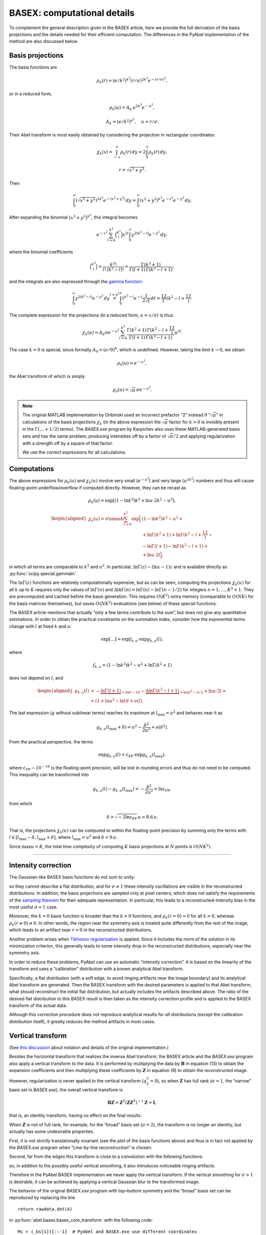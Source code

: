 .. _BASEXcomp:

BASEX: computational details
============================

To complement the general description given in the BASEX article, here we
provide the full derivation of the basis projections and the details needed for
their efficient computation. The differences in the PyAbel implementation of
the method are also discussed below.


Basis projections
-----------------

The basis functions are

.. math::
    \rho_k(r) = (e/k^2)^{k^2} (r/\sigma)^{2k^2} e^{-(r/\sigma)^2},

or in a reduced form,

.. math::
    \rho_k(u) = A_k \, u^{2k^2} e^{-u^2},

.. math::
    A_k = (e/k^2)^{k^2}, \quad u = r/\sigma.

Their Abel transform is most easily obtained by considering the projection in
rectangular coordinates:

.. math::
    \chi_k(x) =
    \int_{-\infty}^\infty \rho_k(r) \,dy =
    2 \int_0^\infty \rho_k(r) \,dy,

.. math::
    r = \sqrt{x^2 + y^2}.

Then

.. math::
    \int_0^\infty \left(\sqrt{x^2 + y^2}\right)^{2k^2}
        e^{-\left(x^2 + y^2\right)} \,dy =
    \int_0^\infty \left(x^2 + y^2\right)^{k^2}
        e^{-x^2} e^{-y^2} \,dy.

After expanding the binomial :math:`\left(x^2 + y^2\right)^{k^2}`, this
integral becomes

.. math::
    e^{-x^2} \sum_{l=0}^{k^2} \binom{k^2}l x^{2l}
        \int_0^\infty y^{2\left(k^2-l\right)} e^{-y^2} \,dy,

where the binomial coefficients

.. math::
    \binom{k^2}l = \frac{k^2!}{l! \, (k^2-l)!} =
    \frac{\Gamma(k^2 + 1)}{\Gamma(l + 1) \, \Gamma(k^2 - l + 1)},

and the integrals are also expressed through the `gamma function
<https://en.wikipedia.org/wiki/Gamma_function>`_:

.. math::
    \int_0^\infty y^{2\left(k^2-l\right)} e^{-y^2} \,dy \stackrel{t=y^2}{=}
    \int_0^\infty t^{k^2-l} e^{-t} \frac1{2\sqrt{t}} \,dt =
    \frac12 \Gamma\left(k^2 - l + \frac12\right).

The complete expression for the projections (in a reduced form, :math:`u =
x/\sigma`) is thus

.. math::
    \chi_k(u) = A_k \sigma e^{-u^2} \sum_{l=0}^{k^2}
        \frac{\Gamma(k^2 + 1) \, \Gamma\left(k^2 - l + \frac12\right)}
             {\Gamma(l + 1) \, \Gamma(k^2 - l + 1)}
        u^{2l}.

The case :math:`k = 0` is special, since formally :math:`A_0 = (e/0)^{0}`,
which is undefined. However, taking the limit :math:`k \to 0`, we obtain

.. math::
    \rho_0(u) = e^{-u^2},

the Abel transform of which is simply

.. math::
    \chi_0(u) = \sqrt{\pi}\,\sigma e^{-u^2}.

.. note::
    The original MATLAB implementation by Dribinski used an incorrect prefactor
    “2” instead if “:math:`\sqrt{\pi}`” in calculations of the basis
    projections :math:`\chi_k` (in the above expression the :math:`\sqrt{\pi}`
    factor for :math:`k > 0` is invisibly present in the :math:`\Gamma(\ldots +
    1/2)` terms). The `BASEX.exe` program by Karpichev also uses these
    MATLAB-generated basis sets and has the same problem, producing intensities
    off by a factor of :math:`\sqrt{\pi}/2` and applying regularization with a
    strength off by a square of that factor.

    We use the correct expressions for all calculations.


Computations
------------

The above expressions for :math:`\rho_k(u)` and :math:`\chi_k(u)` involve very
small (:math:`e^{-u^2}`) and very large (:math:`u^{2k^2}`) numbers and thus
will cause floating-point underflow/overflow if computed directly. However,
they can be recast as

.. math::
    \rho_k(u) = \exp\left[
        \left(1 - \ln k^2\right) k^2 + \ln u \cdot 2k^2 - u^2
    \right],

.. math::
    \begin{aligned}
    \chi_k(u) = \sigma \smash{\sum_{l=0}^{k^2} \exp\Big[}
        & \left(1 - \ln k^2\right) k^2 - u^2 + {} \\
        &+ \ln\Gamma(k^2 + 1) + \ln\Gamma\left(k^2 - l + \frac12\right) - {} \\
        &- \ln\Gamma(l + 1) - \ln\Gamma(k^2 - l + 1) + {} \\
        &+ \ln u \cdot 2l
    \Big],
    \end{aligned}

in which all terms are comparable to :math:`k^2` and :math:`u^2`. In
particular, :math:`\ln \Gamma(z) \sim (\ln z - 1) z` and is available directly
as :py:func:`scipy.special.gammaln`.

The :math:`\ln \Gamma(z)` functions are relatively computationally expensive,
but as can be seen, computing the projections :math:`\chi_k(u)` for all
:math:`k` up to :math:`K` requires only the values of :math:`\ln \Gamma(n)` and
:math:`\Delta \ln \Gamma(n) = \ln \Gamma(n) - \ln \Gamma(n - 1/2)` for integers
:math:`n = 1, \dots, K^2 + 1`. They are precomputed and cached before the basis
generation. This requires :math:`O(K^2)` extra memory (comparable to
:math:`O(NK)` for the basis matrices themselves), but saves :math:`O(NK^2)`
evaluations (see below) of these special functions.

The BASEX article mentions that actually “only a few terms contribute to the
sum”, but does not give any quantitative estimations. In order to obtain the
practical constraints on the summation index, consider how the exponential
terms change with :math:`l` at fixed :math:`k` and :math:`u`:

.. math::
    \exp[\dots] = \exp f_{k,u} \cdot \exp g_{k,u}(l),

where

.. math::
    f_{k,u} = \left(1 - \ln k^2\right) k^2 - u^2 + \ln\Gamma(k^2 + 1)

does not depend on :math:`l`, and

.. math::
    \begin{aligned}
        g_{k,u}(l) &= -\underbrace{\ln\Gamma(l + 1)}_{\approx (\ln l - 1)l} -
            \underbrace{\Delta\ln\Gamma(k^2 - l + 1)}_{\approx \ln(k^2 - l)/2} +
            \ln u \cdot 2l = \\
        &= (1 + \ln u^2 - \ln l) l + o(l).
    \end{aligned}

The last expression (:math:`g` without sublinear terms) reaches its maximum at
:math:`l_\text{max} = u^2` and behaves near it as

.. math::
    g_{k,u}(l_\text{max} + \delta) = u^2 - \frac{\delta^2}{2u^2} + o(\delta^2).

From the practical perspective, the terms

.. math::
    \exp g_{k,u}(l) < \varepsilon_\text{FP} \cdot \exp g_{k,u}(l_\text{max}),

where :math:`\varepsilon_\text{FP} \sim 10^{-16}` is the floating-point
precision, will be lost in rounding errors and thus do not need to be computed.
This inequality can be transformed into

.. math::
    g_{k,u}(l) - g_{k,u}(l_\text{max}) = -\frac{\delta^2}{2u^2} <
        \ln \varepsilon_\text{FP},

from which

.. math::
    \delta > \sqrt{-2 \ln\varepsilon_\text{FP}} \, u \approx 8.6 \, u.

That is, the projections :math:`\chi_k(u)` can be computed to within the
floating-point precision by summing only the terms with :math:`l \in
[l_\text{max} - \delta, l_\text{max} + \delta]`, where :math:`l_\text{max} =
u^2` and :math:`\delta = 9\,u`.

Since :math:`\max u = K`, the total time complexity of computing :math:`K`
basis projections at :math:`N` points is :math:`O(NK^2)`.


----


Intensity correction
--------------------

The Gaussian-like BASEX basis functions do not sum to unity:

.. plot:: transform_methods/basex-basis.py

so they cannot describe a flat distribution, and for :math:`\sigma \ne 1` these
intensity oscillations are visible in the reconstructed distributions. In
addition, the basis projections are sampled only at pixel centers, which does
not satisfy the requirements of the `sampling theorem
<https://en.wikipedia.org/wiki/Nyquist–Shannon_sampling_theorem>`_ for their
adequate representation. In particular, this leads to a reconstructed-intensity
bias in the most useful :math:`\sigma = 1` case.

Moreover, the :math:`k = 0` basis function is broader than the :math:`k > 0`
functions, and :math:`\rho_k(r = 0) = 0` for all :math:`k > 0`, whereas
:math:`\rho_k(r \ne 0) \ne 0`. In other words, the region near the symmetry
axis is treated quite differently from the rest of the image, which leads to an
artifact near :math:`r = 0` in the reconstructed distributions.

Another problem arises when `Tikhonov regularization
<https://en.wikipedia.org/wiki/Tikhonov_regularization>`_ is applied. Since it
includes the norm of the solution in its minimization criterion, this generally
leads to some intensity drop in the reconstructed distributions, especially
near the symmetry axis.

In order to reduce these problems, PyAbel can use an automatic “intensity
correction”. It is based on the linearity of the transform and uses a
“calibration” distribution with a known analytical Abel transform.

Specifically, a flat distribution (with a soft edge, to avoid ringing artifacts
near the image boundary) and its analytical Abel transform are generated. Then
the BASEX transform with the desired parameters is applied to that Abel
transform, what should reconstruct the initial flat distribution, but actually
includes the artifacts described above. The ratio of the desired flat
distribution to this BASEX result is then taken as the intensity correction
profile and is applied to the BASEX transform of the actual data.

Although this correction procedure does not reproduce analytical results for
*all* distributions (except the calibration distribution itself), it greatly
reduces the method artifacts in most cases.


Vertical transform
------------------

(See `this discussion
<https://github.com/PyAbel/PyAbel/issues/225#issuecomment-421698132>`_ about
notation and details of the original implementation.)

Besides the horizontal transform that realizes the inverse Abel transform, the
BASEX article and the `BASEX.exe` program also apply a vertical transform to
the data. It is performed by multiplying the data by :math:`\mathbf B` in
equation (13) to obtain the expansion coefficients and then multiplying these
coefficients by :math:`\mathbf Z` in equation (9) to obtain the reconstructed
image.

However, regularization is never applied to the vertical transform
(:math:`q_2^2 = 0`), so when :math:`\mathbf Z` has full rank (:math:`\sigma =
1`, the “narrow” basis set in `BASEX.exe`), the overall vertical transform is

.. math::
    \mathbf{BZ} =
    \mathbf Z^{\mathrm T}\left(\mathbf{ZZ}^{\mathrm T}\right)^{-1} \mathbf Z =
    \mathbf I,

that is, an identity transform, having no effect on the final results.

When :math:`\mathbf Z` is not of full rank, for example, for the “broad” basis
set (:math:`\sigma = 2`), the transform is no longer an identity, but actually
has some undesirable properties.

First, it is not strictly translationally invariant (see the plot of the basis
functions above) and thus is in fact not applied by the `BASEX.exe` program
when “Line-by-line reconstruction” is chosen.

Second, far from the edges this transform is close to a convolution with the
following functions:

.. plot:: transform_methods/basex-vert.py

so, in addition to the possibly useful vertical smoothing, it also introduces
noticeable ringing artifacts.

Therefore in the PyAbel BASEX implementation we never apply the vertical
transform. If the vertical smoothing for :math:`\sigma > 1` is desirable, it
can be achieved by applying a vertical Gaussian blur to the transformed image.

The behavior of the original `BASEX.exe` program with top–bottom symmetry and
the “broad” basis set can be reproduced by replacing the line ::

    return rawdata.dot(A)

in :py:func:`abel.basex.basex_core_transform` with the following code::

    Mc = (_bs[1])[::-1]  # PyAbel and BASEX.exe use different coordinates
    V = Mc.dot(inv((Mc.T).dot(Mc))).dot(Mc.T)
    return V.dot(rawdata).dot(A)

and using the code example from BASEX/:ref:`BASEXhowto` with a additional
``sigma=2`` parameter in ``transform_options``.
